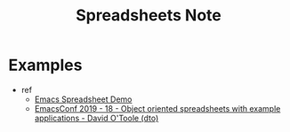 #+TITLE: Spreadsheets Note


* Examples
- ref
  - [[https://www.youtube.com/watch?v=15aDIvb5LJs&ab_channel=AndreasWittmannIT-BeratungGmbH][Emacs Spreadsheet Demo]]
  - [[https://www.youtube.com/watch?v=oMpf0ilQ9Lk&ab_channel=EmacsConfandEmacshangouts][EmacsConf 2019 - 18 - Object oriented spreadsheets with example applications - David O'Toole (dto)]]
